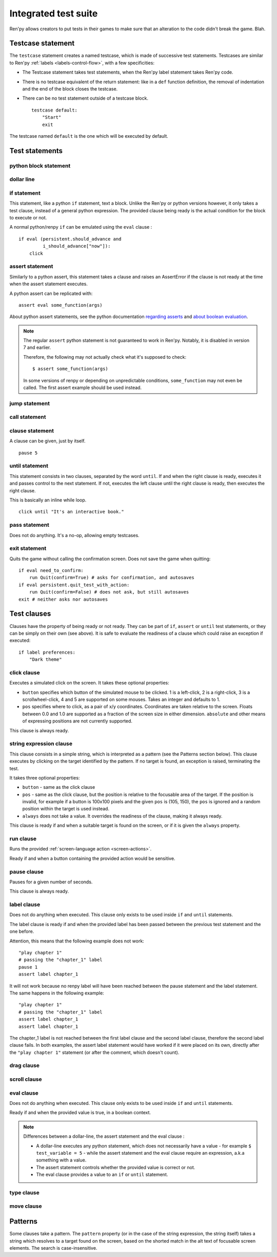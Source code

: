 .. _testcases:

=====================
Integrated test suite
=====================

Ren'py allows creators to put tests in their games to make sure that an alteration to the code didn't break
the game.
Blah.

Testcase statement
==================

The ``testcase`` statement creates a named testcase, which is made of successive test statements.
Testcases are similar to Ren'py :ref:`labels <labels-control-flow>`, with a few specificities:

- The Testcase statement takes test statements, when the Ren'py label statement takes Ren'py code.
- There is no testcase equivalent of the return statement: like in a ``def`` function definition,
  the removal of indentation and the end of the block closes the testcase.
- There can be no test statement outside of a testcase block. ::

    testcase default:
        "Start"
        exit

The testcase named ``default`` is the one which will be executed by default.

Test statements
===============
.. give an example for each one

python block statement
----------------------
.. difference with the default python block statement, apart from the hide/store params ?

dollar line
-----------
.. same interrogations as with python blocks

if statement
------------
This statement, like a python ``if`` statement, text a block.
Unlike the Ren'py or python versions however, it only takes a test clause, instead of a general python expression.
The provided clause being ready is the actual condition for the block to execute or not.

A normal python/renpy ``if`` can be emulated using the ``eval`` clause : ::

    if eval (persistent.should_advance and
             i_should_advance["now"]):
        click

..
    there is no elif nor else clause

assert statement
----------------
Similarly to a python assert, this statement takes a clause and raises an AssertError if the clause is not ready
at the time when the assert statement executes.

A python assert can be replicated with::

    assert eval some_function(args)

About python assert statements, see the python documentation
`regarding asserts <https://docs.python.org/reference/simple_stmts.html#the-assert-statement>`_ and
`about boolean evaluation <https://docs.python.org/library/stdtypes.html#truth-value-testing>`_.

.. note::

    The regular ``assert`` python statement is not guaranteed to work in Ren'py. Notably, it is disabled in
    version 7 and earlier.

    Therefore, the following may not actually check what it's supposed to check::

        $ assert some_function(args)

    In some versions of renpy or depending on unpredictable conditions, ``some_function`` may not even be called.
    The first assert example should be used instead.

jump statement
--------------

call statement
--------------

    .. reminding (for both jump and call) that there is no return statement in testcases

clause statement
----------------
A clause can be given, just by itself. ::

    pause 5

until statement
---------------
This statement consists in two clauses, separated by the word ``until``.
If and when the right clause is ready, executes it and passes control to the next statement.
If not, executes the left clause until the right clause is ready, then executes the right clause.

This is basically an inline while loop. ::

    click until "It's an interactive book."

pass statement
--------------
Does not do anything. It's a no-op, allowing empty testcases.

exit statement
--------------
Quits the game without calling the confirmation screen.
Does not save the game when quitting::

    if eval need_to_confirm:
        run Quit(confirm=True) # asks for confirmation, and autosaves
    if eval persistent.quit_test_with_action:
        run Quit(confirm=False) # does not ask, but still autosaves
    exit # neither asks nor autosaves

Test clauses
============
Clauses have the property of being ready or not ready.
They can be part of ``if``, ``assert`` or ``until`` test statements, or they can be
simply on their own (see above). It is safe to evaluate the readiness of a clause which could raise
an exception if executed::

    if label preferences:
        "Dark theme"

.. for each one, say what makes it ready

click clause
---------------

Executes a simulated click on the screen.
It takes these optional properties:

- ``button`` specifies which button of the simulated mouse to be clicked.
  1 is a left-click, 2 is a right-click, 3 is a scrollwheel-click, 4 and 5 are supported on some mouses.
  Takes an integer and defaults to 1.
- ``pos`` specifies where to click, as a pair of x/y coordinates.
  Coordinates are taken relative to the screen. Floats between 0.0 and 1.0 are supported as a fraction
  of the screen size in either dimension. ``absolute`` and other means of expressing positions
  are not currently supported.

.. ``always`` is not documented because useless in the case of the click clause by itself

.. give example for both

This clause is always ready.

string expression clause
------------------------

This clause consists in a simple string, which is interpreted as a pattern (see the Patterns section below).
This clause executes by clicking on the target identified by the pattern. If no target is found,
an exception is raised, terminating the test.

It takes three optional properties:

- ``button`` - same as the click clause
- ``pos`` - same as the click clause, but the position is relative to the focusable area of the target.
  If the position is invalid, for example if a button is 100x100 pixels and the given ``pos`` is (105, 150),
  the ``pos`` is ignored and a random position within the target is used instead.
- ``always`` does not take a value. It overrides the readiness of the clause, making it always ready.

This clause is ready if and when a suitable target is found on the screen, or if it is given
the ``always`` property.

run clause
-------------
Runs the provided :ref:`screen-language action <screen-actions>`.

Ready if and when a button containing the provided action would be sensitive.

.. does it accept a list of actions ?

pause clause
---------------
Pauses for a given number of seconds.

This clause is always ready.

label clause
---------------
Does not do anything when executed. This clause only exists to be used inside ``if`` and ``until`` statements.

The label clause is ready if and when the provided label has been passed between the previous test statement
and the one before.

Attention, this means that the following example does not work::

    "play chapter 1"
    # passing the "chapter_1" label
    pause 1
    assert label chapter_1

It will not work because no renpy label will have been reached between the pause statement
and the label statement. The same happens in the following example::

    "play chapter 1"
    # passing the "chapter_1" label
    assert label chapter_1
    assert label chapter_1

The chapter_1 label is not reached between the first label clause and the second label clause, therefore the
second label clause fails. In both examples, the assert label statement would have worked if it were placed
on its own, directly after the ``"play chapter 1"`` statement (or after the comment, which doesn't count).

.. to jump, use ``run Jump("label_name")``

drag clause
--------------
..
    simulate the mouse dragging something from one place to another
    by maintaining click blabla
    takes an iterable of points to follow as an itinerary
    each point must be given as a pair of x/y coordinates, or None
    each occurrence of None will be replaced with a coordinate within the focused area of the screen
    (the position of the virtual test mouse if already inside it, or a random position within if not)
    needs to be given at least two points
    ready if the thing it has been told to type in is found, or if no target has been given
    show example of ((None, 10), (None, 100)) being an only-vertical movement downwards

scroll clause
----------------
..
    takes a string giving it a pattern
    ready when the target (pattern) is found
    If the target is a bar, scrolls it down a page. If already at the bottom, returns it to the top.

eval clause
-----------
Does not do anything when executed. This clause only exists to be used inside ``if`` and ``until`` statements.

.. The provided expression can span on several lines, if wrapped in parentheses.

Ready if and when the provided value is true, in a boolean context.

.. note::

    Differences between a dollar-line, the assert statement and the eval clause :

    - A dollar-line executes any python statement, which does not necessarily have a value - for example
      ``$ test_variable = 5`` - while the assert statement and the eval clause require an expression, a.k.a
      something with a value.
    - The assert statement controls whether the provided value is correct or not.
    - The eval clause provides a value to an ``if`` or ``until`` statement.

type clause
--------------
.. simulate a key-pressing or the typing of text

..
    It is ready if a pattern is not provided,
    or if one is provided and a suitable target is found on the screen.
    For the clauses taking the ``always`` property, that property overrides the readiness of the clause.

move clause
--------------
..
    `move (position) [pattern (string)]`
    moves the virtual test mouse to the provided position, within the area targeted by the pattern
    or, if none is given, within the whole screen

..
    It is ready if a pattern is not provided,
    or if one is provided and a suitable target is found on the screen.
    For the clauses taking the ``always`` property, that property overrides the readiness of the clause.

Patterns
===============

Some clauses take a pattern.
The ``pattern`` property (or in the case of the string expression, the string itself) takes a string
which resolves to a target found on the screen, based on the shorted match in the alt text of
focusable screen elements. The search is case-insensitive.

.. does it take focus_mask into account ?

..
    If no pattern is given, the virtual test mouse is positioned to the last previous location where
    a click happened. If that position lies on a focusable element, a random position in the screen
    which does not overlap a focusable element is chosen instead.

    If a pattern is given, the mouse is positioned to the last previous location where a click happened.
    If that position does not lie inside the targeted element, a random position within it is chosen instead.

.. :func:`has_default_focus`, simple accessor to whether a game can be advanced by a bare click or not
